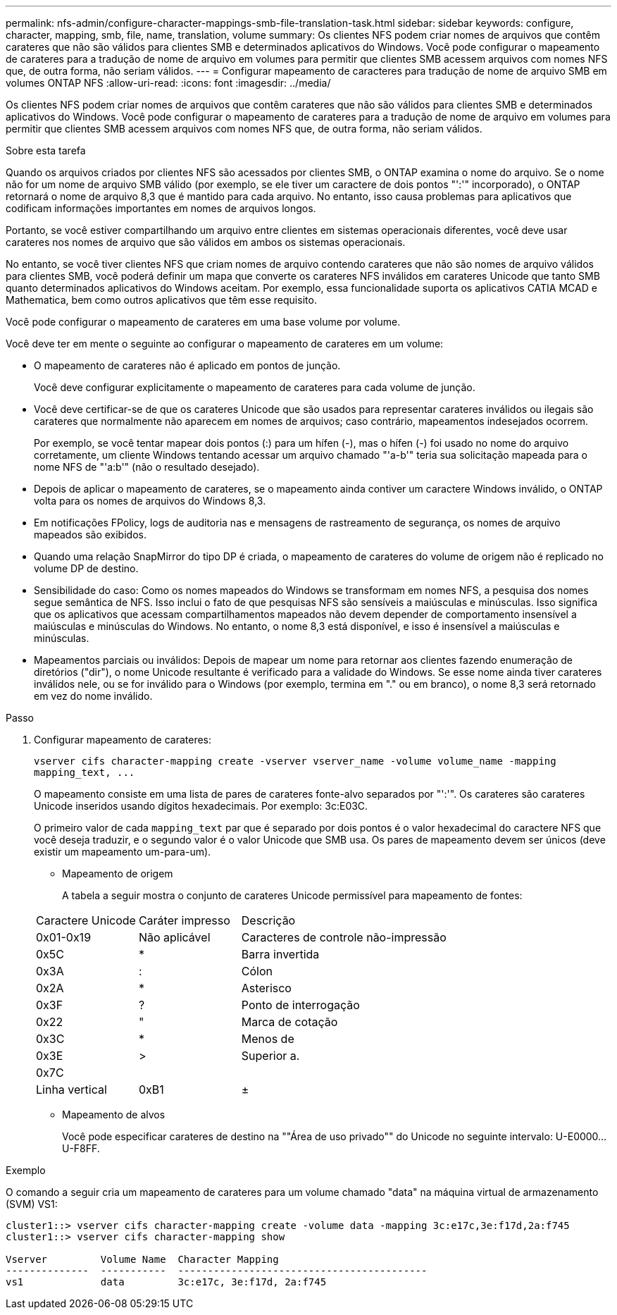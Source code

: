 ---
permalink: nfs-admin/configure-character-mappings-smb-file-translation-task.html 
sidebar: sidebar 
keywords: configure, character, mapping, smb, file, name, translation, volume 
summary: Os clientes NFS podem criar nomes de arquivos que contêm carateres que não são válidos para clientes SMB e determinados aplicativos do Windows. Você pode configurar o mapeamento de carateres para a tradução de nome de arquivo em volumes para permitir que clientes SMB acessem arquivos com nomes NFS que, de outra forma, não seriam válidos. 
---
= Configurar mapeamento de caracteres para tradução de nome de arquivo SMB em volumes ONTAP NFS
:allow-uri-read: 
:icons: font
:imagesdir: ../media/


[role="lead"]
Os clientes NFS podem criar nomes de arquivos que contêm carateres que não são válidos para clientes SMB e determinados aplicativos do Windows. Você pode configurar o mapeamento de carateres para a tradução de nome de arquivo em volumes para permitir que clientes SMB acessem arquivos com nomes NFS que, de outra forma, não seriam válidos.

.Sobre esta tarefa
Quando os arquivos criados por clientes NFS são acessados por clientes SMB, o ONTAP examina o nome do arquivo. Se o nome não for um nome de arquivo SMB válido (por exemplo, se ele tiver um caractere de dois pontos "':'" incorporado), o ONTAP retornará o nome de arquivo 8,3 que é mantido para cada arquivo. No entanto, isso causa problemas para aplicativos que codificam informações importantes em nomes de arquivos longos.

Portanto, se você estiver compartilhando um arquivo entre clientes em sistemas operacionais diferentes, você deve usar carateres nos nomes de arquivo que são válidos em ambos os sistemas operacionais.

No entanto, se você tiver clientes NFS que criam nomes de arquivo contendo carateres que não são nomes de arquivo válidos para clientes SMB, você poderá definir um mapa que converte os carateres NFS inválidos em carateres Unicode que tanto SMB quanto determinados aplicativos do Windows aceitam. Por exemplo, essa funcionalidade suporta os aplicativos CATIA MCAD e Mathematica, bem como outros aplicativos que têm esse requisito.

Você pode configurar o mapeamento de carateres em uma base volume por volume.

Você deve ter em mente o seguinte ao configurar o mapeamento de carateres em um volume:

* O mapeamento de carateres não é aplicado em pontos de junção.
+
Você deve configurar explicitamente o mapeamento de carateres para cada volume de junção.

* Você deve certificar-se de que os carateres Unicode que são usados para representar carateres inválidos ou ilegais são carateres que normalmente não aparecem em nomes de arquivos; caso contrário, mapeamentos indesejados ocorrem.
+
Por exemplo, se você tentar mapear dois pontos (:) para um hífen (-), mas o hífen (-) foi usado no nome do arquivo corretamente, um cliente Windows tentando acessar um arquivo chamado "'a-b'" teria sua solicitação mapeada para o nome NFS de "'a:b'" (não o resultado desejado).

* Depois de aplicar o mapeamento de carateres, se o mapeamento ainda contiver um caractere Windows inválido, o ONTAP volta para os nomes de arquivos do Windows 8,3.
* Em notificações FPolicy, logs de auditoria nas e mensagens de rastreamento de segurança, os nomes de arquivo mapeados são exibidos.
* Quando uma relação SnapMirror do tipo DP é criada, o mapeamento de carateres do volume de origem não é replicado no volume DP de destino.
* Sensibilidade do caso: Como os nomes mapeados do Windows se transformam em nomes NFS, a pesquisa dos nomes segue semântica de NFS. Isso inclui o fato de que pesquisas NFS são sensíveis a maiúsculas e minúsculas. Isso significa que os aplicativos que acessam compartilhamentos mapeados não devem depender de comportamento insensível a maiúsculas e minúsculas do Windows. No entanto, o nome 8,3 está disponível, e isso é insensível a maiúsculas e minúsculas.
* Mapeamentos parciais ou inválidos: Depois de mapear um nome para retornar aos clientes fazendo enumeração de diretórios ("dir"), o nome Unicode resultante é verificado para a validade do Windows. Se esse nome ainda tiver carateres inválidos nele, ou se for inválido para o Windows (por exemplo, termina em "." ou em branco), o nome 8,3 será retornado em vez do nome inválido.


.Passo
. Configurar mapeamento de carateres:
+
`+vserver cifs character-mapping create -vserver vserver_name -volume volume_name -mapping mapping_text, ...+`

+
O mapeamento consiste em uma lista de pares de carateres fonte-alvo separados por "':'". Os carateres são carateres Unicode inseridos usando dígitos hexadecimais. Por exemplo: 3c:E03C.

+
O primeiro valor de cada `mapping_text` par que é separado por dois pontos é o valor hexadecimal do caractere NFS que você deseja traduzir, e o segundo valor é o valor Unicode que SMB usa. Os pares de mapeamento devem ser únicos (deve existir um mapeamento um-para-um).

+
** Mapeamento de origem
+
A tabela a seguir mostra o conjunto de carateres Unicode permissível para mapeamento de fontes:

+
[cols="20,20,60"]
|===


| Caractere Unicode | Caráter impresso | Descrição 


 a| 
0x01-0x19
 a| 
Não aplicável
 a| 
Caracteres de controle não-impressão



 a| 
0x5C
 a| 
*
 a| 
Barra invertida



 a| 
0x3A
 a| 
:
 a| 
Cólon



 a| 
0x2A
 a| 
*
 a| 
Asterisco



 a| 
0x3F
 a| 
?
 a| 
Ponto de interrogação



 a| 
0x22
 a| 
"
 a| 
Marca de cotação



 a| 
0x3C
 a| 
*
 a| 
Menos de



 a| 
0x3E
 a| 
>
 a| 
Superior a.



 a| 
0x7C
 a| 
|
 a| 
Linha vertical



 a| 
0xB1
 a| 
±
 a| 
Sinal de mais-menos

|===
** Mapeamento de alvos
+
Você pode especificar carateres de destino na ""Área de uso privado"" do Unicode no seguinte intervalo: U-E0000...U-F8FF.





.Exemplo
O comando a seguir cria um mapeamento de carateres para um volume chamado "data" na máquina virtual de armazenamento (SVM) VS1:

[listing]
----
cluster1::> vserver cifs character-mapping create -volume data -mapping 3c:e17c,3e:f17d,2a:f745
cluster1::> vserver cifs character-mapping show

Vserver         Volume Name  Character Mapping
--------------  -----------  ------------------------------------------
vs1             data         3c:e17c, 3e:f17d, 2a:f745
----